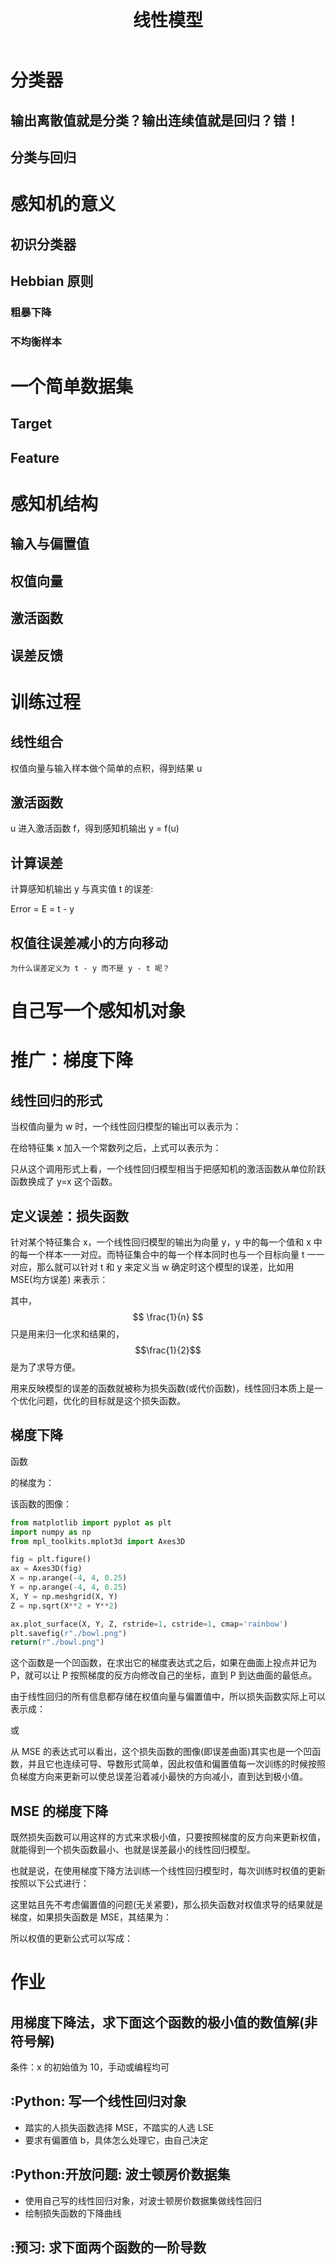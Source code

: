 #+TITLE: 线性模型

* 分类器
** 输出离散值就是分类？输出连续值就是回归？错！
** 分类与回归
* 感知机的意义
** 初识分类器
** Hebbian 原则
*** 粗暴下降
*** 不均衡样本
* 一个简单数据集
** Target
** Feature
* 感知机结构
** 输入与偏置值
** 权值向量
** 激活函数
** 误差反馈
* 训练过程
** 线性组合
权值向量与输入样本做个简单的点积，得到结果 u
** 激活函数
u 进入激活函数 f，得到感知机输出 y = f(u)
** 计算误差
计算感知机输出 y 与真实值 t 的误差:

Error = E = t - y

** 权值往误差减小的方向移动
~为什么误差定义为 t - y 而不是 y - t 呢？~

* 自己写一个感知机对象

* 推广：梯度下降
** 线性回归的形式
当权值向量为 w 时，一个线性回归模型的输出可以表示为：

\begin{huge}
\[
f_w(x) = w0 + w_1x_1 + w_2x_2 + ... + w_nx_n
\]
\end{huge}

在给特征集 x 加入一个常数列之后，上式可以表示为：

\begin{huge}
\[
f_w(x) = w^Tx
\]
\end{huge}

只从这个调用形式上看，一个线性回归模型相当于把感知机的激活函数从单位阶跃函数换成了 y=x 这个函数。

** 定义误差：损失函数
针对某个特征集合 x，一个线性回归模型的输出为向量 y，y 中的每一个值和 x 中的每一个样本一一对应。而特征集合中的每一个样本同时也与一个目标向量 t 一一对应，那么就可以针对 t 和 y 来定义当 w 确定时这个模型的误差，比如用 MSE(均方误差) 来表示：

\begin{huge}
\[
J_w = \frac{1}{2n}\sum_{i=1}^{n}(y_i - t_i)^2
\]
\end{huge}

其中，$$ \frac{1}{n} $$ 只是用来归一化求和结果的，$$\frac{1}{2}$$ 是为了求导方便。

用来反映模型的误差的函数就被称为损失函数(或代价函数)，线性回归本质上是一个优化问题，优化的目标就是这个损失函数。

** 梯度下降
函数

\begin{huge}
\[
f(x, y) = x^2 + y^2
\]
\end{huge}

的梯度为：

\begin{huge}
\[
\nabla{f} = (\frac{\partial{f}}{\partial{x}}, \frac{\partial{f}}{\partial{y}}) = (2x, 2y)
\]
\end{huge}

该函数的图像：

#+begin_src python :results file
from matplotlib import pyplot as plt
import numpy as np
from mpl_toolkits.mplot3d import Axes3D

fig = plt.figure()
ax = Axes3D(fig)
X = np.arange(-4, 4, 0.25)
Y = np.arange(-4, 4, 0.25)
X, Y = np.meshgrid(X, Y)
Z = np.sqrt(X**2 + Y**2)

ax.plot_surface(X, Y, Z, rstride=1, cstride=1, cmap='rainbow')
plt.savefig(r"./bowl.png")
return(r"./bowl.png")
#+end_src

#+RESULTS:
[[file:./bowl.png]]

这个函数是一个凹函数，在求出它的梯度表达式之后，如果在曲面上投点并记为 P，就可以让 P 按照梯度的反方向修改自己的坐标，直到 P 到达曲面的最低点。

由于线性回归的所有信息都存储在权值向量与偏置值中，所以损失函数实际上可以表示成：

\begin{huge}
\[J = f(w, b)\] 
\end{huge}

或

\begin{huge}
\[J = f(w)\] 
\end{huge}

从 MSE 的表达式可以看出，这个损失函数的图像(即误差曲面)其实也是一个凹函数，并且它也连续可导、导数形式简单，因此权值和偏置值每一次训练的时候按照负梯度方向来更新可以使总误差沿着减小最快的方向减小，直到达到极小值。

** MSE 的梯度下降
既然损失函数可以用这样的方式来求极小值，只要按照梯度的反方向来更新权值，就能得到一个损失函数最小、也就是误差最小的线性回归模型。

也就是说，在使用梯度下降方法训练一个线性回归模型时，每次训练时权值的更新按照以下公式进行：

\begin{huge}
\[
w_i(new) = w_i(old) - \alpha\frac{\partial}{\partial{w_i}}J_w
\] 
\end{huge}

\begin{huge}
\[
\alpha : leaning-rate
\] 
\end{huge}

这里姑且先不考虑偏置值的问题(无关紧要)，那么损失函数对权值求导的结果就是梯度，如果损失函数是 MSE，其结果为：

\begin{huge}
\[
\begin{split}
\frac{\partial}{\partial{w_i}}J_w &= \frac{\partial}{\partial{w_i}} \frac{1}{2n} \sum_{i=0}^n (y-t)^2 \\
&= 2 \cdot \frac{1}{2n} \sum_{i=0}^n (y-t) \frac{\partial}{\partial{w_i}} \sum_{i=0}^n (y-t) \\
&= \frac{1}{n} \sum_{i=0}^n (y-t) \cdot \frac{\partial}{\partial{w_i}}(\sum_{i=0}^n w_ix_i - t) \\
&= \frac{1}{n} \sum_{i=0}^n (y-t)x_i
\end{split}
\] 
\end{huge}

所以权值的更新公式可以写成：

\begin{huge}
\[
w_i(new) = w_i(old) - \alpha(y-t)x_i
\] 
\end{huge}

* 作业
** 用梯度下降法，求下面这个函数的极小值的数值解(非符号解)

\begin{huge}
\[
f(x) = x^2
\]
\end{huge}

条件：x 的初始值为 10，手动或编程均可

** :Python: 写一个线性回归对象
- 踏实的人损失函数选择 MSE，不踏实的人选 LSE
- 要求有偏置值 b，具体怎么处理它，由自己决定

** :Python:开放问题: 波士顿房价数据集
- 使用自己写的线性回归对象，对波士顿房价数据集做线性回归
- 绘制损失函数的下降曲线

** :预习: 求下面两个函数的一阶导数

\begin{huge}
\[
f(x) = \frac{1}{1 - e^{-x}}
\]
\end{huge}

\begin{huge}
\[
f(x) = \frac{1}{1 + e^{-x}}
\]
\end{huge}


